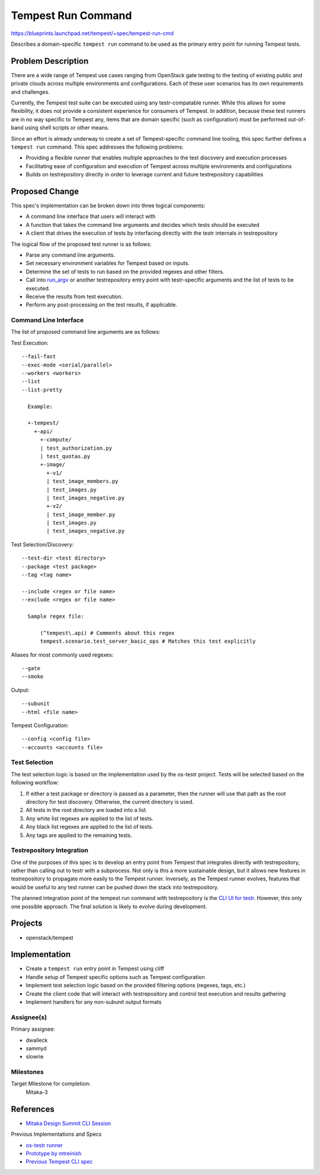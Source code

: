 ..
 This work is licensed under a Creative Commons Attribution 3.0 Unported
 License.
 http://creativecommons.org/licenses/by/3.0/legalcode

..

==================================
 Tempest Run Command
==================================

https://blueprints.launchpad.net/tempest/+spec/tempest-run-cmd

Describes a domain-specific ``tempest run`` command to be used as the primary
entry point for running Tempest tests.


Problem Description
===================

There are a wide range of Tempest use cases ranging from OpenStack gate
testing to the testing of existing public and private clouds across multiple
environments and configurations. Each of these user scenarios has its own
requirements and challenges.

Currently, the Tempest test suite can be executed using any testr-compatable
runner. While this allows for some flexibility, it does not provide a
consistent experience for consumers of Tempest. In addition, because these
test runners are in no way specific to Tempest any, items that are domain
specific (such as configuration) must be performed out-of-band using shell
scripts or other means.

Since an effort is already underway to create a set of Tempest-specific
command line tooling, this spec further defines a ``tempest run`` command.
This spec addresses the following problems:

- Providing a flexible runner that enables multiple approaches to the test
  discovery and execution processes
- Facilitating ease of configuration and execution of Tempest across multiple
  environments and configurations
- Builds on testrepository directly in order to leverage current and future
  testrepository capabilities


Proposed Change
===============

This spec's implementation can be broken down into three logical components:

- A command line interface that users will interact with
- A function that takes the command line arguments and decides which tests
  should be executed
- A client that drives the execution of tests by interfacing directly with
  the testr internals in testrepository

The logical flow of the proposed test runner is as follows:

- Parse any command line arguments.
- Set necessary environment variables for Tempest based on inputs.
- Determine the set of tests to run based on the provided regexes and
  other filters.
- Call into `run_argv`_ or another testrepository entry point with
  testr-specific arguments and the list of tests to be executed.
- Receive the results from test execution.
- Perform any post-processing on the test results, if applicable.

.. _run_argv: https://github.com/testing-cabal/testrepository/blob/master/testrepository/commands/__init__.py#L165

Command Line Interface
----------------------

The list of proposed command line arguments are as follows:

Test Execution::

  --fail-fast
  --exec-mode <serial/parallel>
  --workers <workers>
  --list
  --list-pretty

    Example:

    +-tempest/
      +-api/
        +-compute/
        | test_authorization.py
        | test_quotas.py
        +-image/
          +-v1/
          | test_image_members.py
          | test_images.py
          | test_images_negative.py
          +-v2/
          | test_image_member.py
          | test_images.py
          | test_images_negative.py

Test Selection/Discovery::
  
  --test-dir <test directory>
  --package <test package>
  --tag <tag name>

  --include <regex or file name>
  --exclude <regex or file name>
    
    Sample regex file:
    
        (^tempest\.api) # Comments about this regex
        tempest.scenario.test_server_basic_ops # Matches this test explicitly

Aliases for most commonly used regexes::

    --gate
    --smoke

Output::

  --subunit
  --html <file name>

Tempest Configuration::

  --config <config file>
  --accounts <accounts file>
  
Test Selection
--------------

The test selection logic is based on the implementation used by the os-testr
project. Tests will be selected based on the following workflow:

1. If either a test package or directory is passed as a parameter, then the
   runner will use that path as the root directory for test discovery.
   Otherwise, the current directory is used.
2. All tests in the root directory are loaded into a list.
3. Any white list regexes are applied to the list of tests.
4. Any black list regexes are applied to the list of tests.
5. Any tags are applied to the remaining tests.

Testrepository Integration
--------------------------

One of the purposes of this spec is to develop an entry point from Tempest
that integrates directly with testrepository, rather than calling out to
testr with a subprocess. Not only is this a more sustainable design, but it
allows new features in testrepository to propagate more easily to the Tempest
runner. Inversely, as the Tempest runner evolves, features that would be
useful to any test runner can be pushed down the stack into testrepository.

The planned integration point of the tempest run command with testrepository
is the `CLI UI for testr`_. However, this only one possible approach. The
final solution is likely to evolve during development.

.. _CLI UI for testr: https://github.com/testing-cabal/testrepository/blob/master/testrepository/commands/__init__.py#L165

Projects
========

* openstack/tempest

Implementation
==============

- Create a ``tempest run`` entry point in Tempest using cliff
- Handle setup of Tempest specific options such as Tempest configuration
- Implement test selection logic based on the provided filtering
  options (regexes, tags, etc.)
- Create the client code that will interact with testrepository and
  control test execution and results gathering
- Implement handlers for any non-subunit output formats

Assignee(s)
-----------

Primary assignee:

- dwalleck
- sammyd
- slowrie

Milestones
----------

Target Milestone for completion:
  Mitaka-3

References
==========

- `Mitaka Design Summit CLI Session`_

.. _Mitaka Design Summit CLI Session: https://etherpad.openstack.org/p/mitaka-qa-tempest-run-cli

Previous Implementations and Specs

- `os-testr runner`_
- `Prototype by mtreinish`_
- `Previous Tempest CLI spec`_

.. _os-testr runner: https://github.com/openstack/os-testr/blob/master/os_testr/os_testr.py
.. _Prototype by mtreinish: https://review.openstack.org/#/c/197378/8/tempest/cmd/run.py
.. _Previous Tempest CLI spec: https://github.com/openstack/qa-specs/blob/master/specs/tempest/tempest-cli-improvements.rst